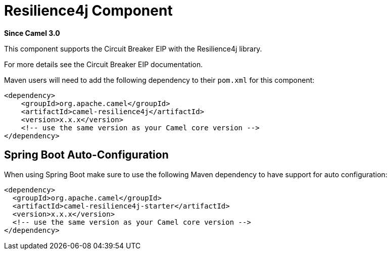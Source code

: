= Resilience4j Component
:page-source: components/camel-resilience4j/src/main/docs/resilience4j.adoc

*Since Camel 3.0*

This component supports the Circuit Breaker EIP with the Resilience4j library.

For more details see the Circuit Breaker EIP documentation.

Maven users will need to add the following dependency to their `pom.xml`
for this component:

[source,xml]
----
<dependency>
    <groupId>org.apache.camel</groupId>
    <artifactId>camel-resilience4j</artifactId>
    <version>x.x.x</version>
    <!-- use the same version as your Camel core version -->
</dependency>
----

// spring-boot-auto-configure options: START
== Spring Boot Auto-Configuration

When using Spring Boot make sure to use the following Maven dependency to have support for auto configuration:

[source,xml]
----
<dependency>
  <groupId>org.apache.camel</groupId>
  <artifactId>camel-resilience4j-starter</artifactId>
  <version>x.x.x</version>
  <!-- use the same version as your Camel core version -->
</dependency>
----

// spring-boot-auto-configure options: END
